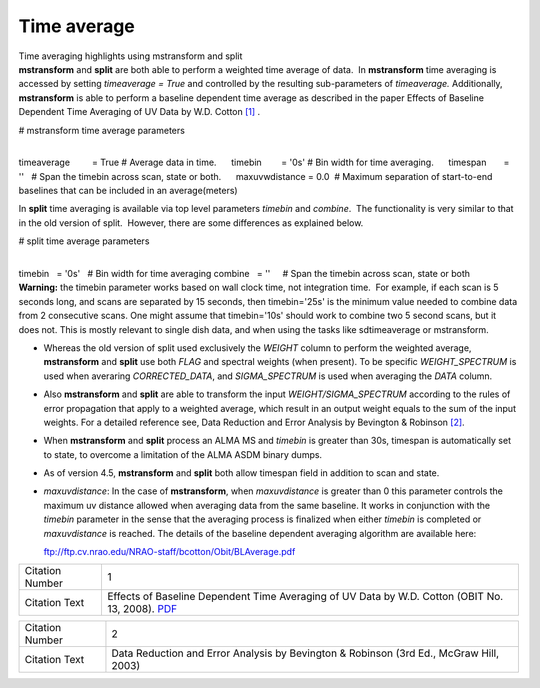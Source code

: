 .. container::
   :name: viewlet-above-content-title

Time average
============

.. container::
   :name: viewlet-below-content-title

.. container:: documentDescription description

   Time averaging highlights using mstransform and split

.. container:: section
   :name: viewlet-above-content-body

.. container:: section
   :name: content-core

   .. container::
      :name: parent-fieldname-text

      **mstransform** and **split** are both able to perform a weighted
      time average of data.  In **mstransform** time averaging is
      accessed by setting *timeaverage = True* and controlled by the
      resulting sub-parameters of *timeaverage.* Additionally,
      **mstransform** is able to perform a baseline dependent time
      average as described in the paper Effects of Baseline Dependent
      Time Averaging of UV Data by W.D. Cotton `[1] <#cit>`__ .

      .. container:: casa-input-box

         # mstransform time average parameters

         | 
         | timeaverage         = True # Average data in time.
                timebin        = '0s' # Bin width for time averaging.
                timespan       = ''   # Span the timebin across scan,
           state or both.
                maxuvwdistance = 0.0  # Maximum separation of
           start-to-end baselines that can be included in an
           average(meters)

      In **split** time averaging is available via top level parameters
      *timebin* and *combine*.  The functionality is very similar to
      that in the old version of split.  However, there are some
      differences as explained below.

      .. container:: casa-input-box

         # split time average parameters

         | 
         | timebin   = '0s'   # Bin width for time averaging
           combine   = ''     # Span the timebin across scan, state or
           both

      .. container:: alert-box

         **Warning:** the timebin parameter works based on wall clock
         time, not integration time.  For example, if each scan is 5
         seconds long, and scans are separated by 15 seconds, then
         timebin='25s' is the minimum value needed to combine data from
         2 consecutive scans. One might assume that timebin='10s' should
         work to combine two 5 second scans, but it does not. This is
         mostly relevant to single dish data, and when using the tasks
         like sdtimeaverage or mstransform.

      -  Whereas the old version of split used exclusively the *WEIGHT*
         column to perform the weighted average, **mstransform** and
         **split** use both *FLAG* and spectral weights (when present).
         To be specific *WEIGHT_SPECTRUM* is used when averaring
         *CORRECTED_DATA*, and *SIGMA_SPECTRUM* is used when averaging
         the *DATA* column.

      -  Also **mstransform** and **split** are able to transform the
         input *WEIGHT/SIGMA_SPECTRUM* according to the rules of error
         propagation that apply to a weighted average, which result in
         an output weight equals to the sum of the input weights. For a
         detailed reference see, Data Reduction and Error Analysis by
         Bevington & Robinson `[2] <#cit>`__.

      -  When **mstransform** and **split** process an ALMA MS and
         *timebin* is greater than 30s, timespan is automatically set to
         state, to overcome a limitation of the ALMA ASDM binary dumps.

      -  As of version 4.5, **mstransform** and **split** both allow
         timespan field in addition to scan and state.

      -  *maxuvdistance*: In the case of **mstransform**, when
         *maxuvdistance* is greater than 0 this parameter controls the
         maximum uv distance allowed when averaging data from the same
         baseline. It works in conjunction with the *timebin* parameter
         in the sense that the averaging process is finalized when
         either *timebin* is completed or *maxuvdistance* is reached.
         The details of the baseline dependent averaging algorithm are
         available here:

         ftp://ftp.cv.nrao.edu/NRAO-staff/bcotton/Obit/BLAverage.pdf

      +-----------------+---------------------------------------------------+
      | Citation Number | 1                                                 |
      +-----------------+---------------------------------------------------+
      | Citation Text   | Effects of Baseline Dependent Time Averaging of   |
      |                 | UV Data by W.D. Cotton (OBIT No. 13, 2008).       |
      |                 | `PDF <ftp://ftp.cv.n                              |
      |                 | rao.edu/NRAO-staff/bcotton/Obit/BLAverage.pdf>`__ |
      +-----------------+---------------------------------------------------+

      +-----------------+---------------------------------------------------+
      | Citation Number | 2                                                 |
      +-----------------+---------------------------------------------------+
      | Citation Text   | Data Reduction and Error Analysis by Bevington &  |
      |                 | Robinson (3rd Ed., McGraw Hill, 2003)             |
      +-----------------+---------------------------------------------------+

.. container:: section
   :name: viewlet-below-content-body
